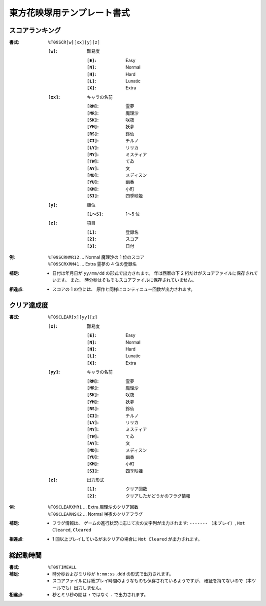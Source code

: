 .. _Th09Formats:

東方花映塚用テンプレート書式
============================

.. _T09SCR:

スコアランキング
----------------

:書式: ``%T09SCR[w][xx][y][z]``

    :``[w]``: 難易度

        :``[E]``: Easy
        :``[N]``: Normal
        :``[H]``: Hard
        :``[L]``: Lunatic
        :``[X]``: Extra

    :``[xx]``: キャラの名前

        :``[RM]``: 霊夢
        :``[MR]``: 魔理沙
        :``[SK]``: 咲夜
        :``[YM]``: 妖夢
        :``[RS]``: 鈴仙
        :``[CI]``: チルノ
        :``[LY]``: リリカ
        :``[MY]``: ミスティア
        :``[TW]``: てゐ
        :``[AY]``: 文
        :``[MD]``: メディスン
        :``[YU]``: 幽香
        :``[KM]``: 小町
        :``[SI]``: 四季映姫

    :``[y]``: 順位

        :``[1～5]``: 1～5 位

    :``[z]``: 項目

        :``[1]``: 登録名
        :``[2]``: スコア
        :``[3]``: 日付

:例:
    | ``%T09SCRNMR12`` ... Normal 魔理沙の 1 位のスコア
    | ``%T09SCRXRM41`` ... Extra 霊夢の 4 位の登録名

:補足:
    - 日付は年月日が ``yy/mm/dd`` の形式で出力されます。
      年は西暦の下 2 桁だけがスコアファイルに保存されています。
      また、 時分秒はそもそもスコアファイルに保存されていません。

:相違点:
    - スコアの 1 の位には、 原作と同様にコンティニュー回数が出力されます。

.. _T09CLEAR:

クリア達成度
------------

:書式: ``%T09CLEAR[x][yy][z]``

    :``[x]``: 難易度

        :``[E]``: Easy
        :``[N]``: Normal
        :``[H]``: Hard
        :``[L]``: Lunatic
        :``[X]``: Extra

    :``[yy]``: キャラの名前

        :``[RM]``: 霊夢
        :``[MR]``: 魔理沙
        :``[SK]``: 咲夜
        :``[YM]``: 妖夢
        :``[RS]``: 鈴仙
        :``[CI]``: チルノ
        :``[LY]``: リリカ
        :``[MY]``: ミスティア
        :``[TW]``: てゐ
        :``[AY]``: 文
        :``[MD]``: メディスン
        :``[YU]``: 幽香
        :``[KM]``: 小町
        :``[SI]``: 四季映姫

    :``[z]``: 出力形式

        :``[1]``: クリア回数
        :``[2]``: クリアしたかどうかのフラグ情報

:例:
    | ``%T09CLEARXMR1`` ... Extra 魔理沙のクリア回数
    | ``%T09CLEARNSK2`` ... Normal 咲夜のクリアフラグ

:補足:
    - フラグ情報は、 ゲームの進行状況に応じて次の文字列が出力されます:
      ``-------`` （未プレイ）, ``Not Cleared``, ``Cleared``

:相違点:
    - 1 回以上プレイしているが未クリアの場合に ``Not Cleared`` が出力されます。

.. _T09TIMEALL:

総起動時間
----------

:書式: ``%T09TIMEALL``

:補足:
    - 時分秒およびミリ秒が ``h:mm:ss.ddd`` の形式で出力されます。
    - スコアファイルには総プレイ時間のようなものも保存されているようですが、
      確証を持てないので（本ツールでも）出力しません。

:相違点:
    - 秒とミリ秒の間は ``:`` ではなく ``.`` で出力されます。

